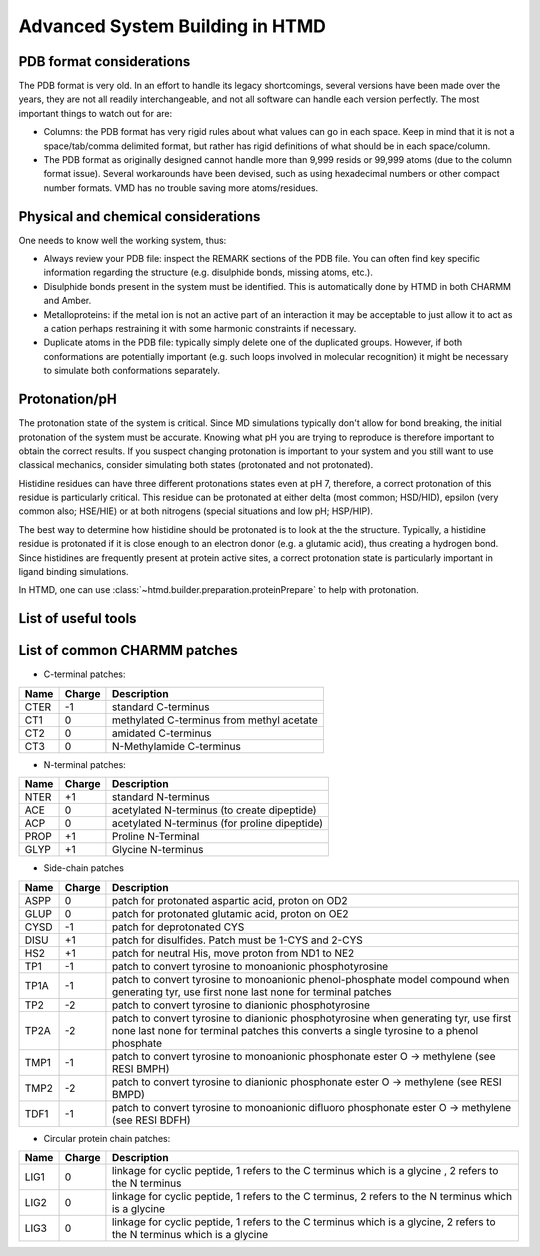 Advanced System Building in HTMD
================================

PDB format considerations
-------------------------

The PDB format is very old. In an effort to handle its legacy shortcomings, several versions have been made over the
years, they are not all readily interchangeable, and not all software can handle each version perfectly. The most
important things to watch out for are:

- Columns: the PDB format has very rigid rules about what values can go in each space. Keep in mind that it is not a
  space/tab/comma delimited format, but rather has rigid definitions of what should be in each space/column.

- The PDB format as originally designed cannot handle more than 9,999 resids or 99,999 atoms (due to the column format
  issue). Several workarounds have been devised, such as using hexadecimal numbers or other compact number formats. VMD
  has no trouble saving more atoms/residues.

Physical and chemical considerations
------------------------------------

One needs to know well the working system, thus:

- Always review your PDB file: inspect the REMARK sections of the PDB file. You can often find key specific information
  regarding the structure (e.g. disulphide bonds, missing atoms, etc.).

- Disulphide bonds present in the system must be identified. This is automatically done by HTMD in both CHARMM and Amber.

- Metalloproteins: if the metal ion is not an active part of an interaction it may be acceptable to just allow it to act
  as a cation perhaps restraining it with some harmonic constraints if necessary.

- Duplicate atoms in the PDB file: typically simply delete one of the duplicated groups. However, if both conformations
  are potentially important (e.g. such loops involved in molecular recognition) it might be necessary to simulate both
  conformations separately.

Protonation/pH
--------------

The protonation state of the system is critical. Since MD simulations typically don't allow for bond breaking, the
initial protonation of the system must be accurate. Knowing what pH you are trying to reproduce is therefore important
to obtain the correct results. If you suspect changing protonation is important to your system and you still want to use
classical mechanics, consider simulating both states (protonated and not protonated).

Histidine residues can have three different protonations states even at pH 7, therefore, a correct protonation of this
residue is particularly critical. This residue can be protonated at either delta (most common; HSD/HID), epsilon (very
common also; HSE/HIE) or at both nitrogens (special situations and low pH; HSP/HIP).

.. image:: http://pub.htmd.org/tutorials/advancedbuilding/histidines.png

The best way to determine how histidine should be protonated is to look at the the structure. Typically, a histidine
residue is protonated if it is close enough to an electron donor (e.g. a glutamic acid), thus creating a hydrogen bond.
Since histidines are frequently present at protein active sites, a correct protonation state is particularly important
in ligand binding simulations.

In HTMD, one can use :class:`~htmd.builder.preparation.proteinPrepare` to help with protonation.

List of useful tools
--------------------

====================================================== ==================
:class:`~moleculekit.molecule.Molecule` class        Building functions
====================================================== ==================
:func:`~moleculekit.molecule.Molecule.append`        :func:`~moleculekit.util.maxDistance`
:func:`~moleculekit.molecule.Molecule.center`        :func:`~moleculekit.util.uniformRandomRotation`
:func:`~moleculekit.molecule.Molecule.mutateResidue` :func:`~moleculekit.util.boundingBox`
:func:`~moleculekit.molecule.Molecule.moveBy`        :func:`~moleculekit.util.sequenceID`
:func:`~moleculekit.molecule.Molecule.rotateBy`      :func:`~htmd.builder.builder.embed`
---                                                    :func:`~moleculekit.tools.autosegment.autoSegment`
====================================================== ==================

List of common CHARMM patches
-----------------------------

- C-terminal patches:

==== ====== ===========
Name Charge Description
==== ====== ===========
CTER -1     standard C-terminus
CT1  0      methylated C-terminus from methyl acetate
CT2  0      amidated C-terminus
CT3  0      N-Methylamide C-terminus
==== ====== ===========

- N-terminal patches:

==== ====== ===========
Name Charge Description
==== ====== ===========
NTER +1     standard N-terminus
ACE  0      acetylated N-terminus (to create dipeptide)
ACP  0      acetylated N-terminus (for proline dipeptide)
PROP +1     Proline N-Terminal
GLYP +1     Glycine N-terminus
==== ====== ===========

- Side-chain patches

==== ====== ===========
Name Charge Description
==== ====== ===========
ASPP 0      patch for protonated aspartic acid, proton on OD2
GLUP 0      patch for protonated glutamic acid, proton on OE2
CYSD -1     patch for deprotonated CYS
DISU +1     patch for disulfides. Patch must be 1-CYS and 2-CYS
HS2  +1     patch for neutral His, move proton from ND1 to NE2
TP1  -1     patch to convert tyrosine to monoanionic phosphotyrosine
TP1A -1     patch to convert tyrosine to monoanionic phenol-phosphate model compound when generating tyr, use first none last none for terminal patches
TP2  -2     patch to convert tyrosine to dianionic phosphotyrosine
TP2A -2     patch to convert tyrosine to dianionic phosphotyrosine when generating tyr, use first none last none for terminal patches this converts a single tyrosine to a phenol phosphate
TMP1 -1     patch to convert tyrosine to monoanionic phosphonate ester O -> methylene (see RESI BMPH)
TMP2 -2     patch to convert tyrosine to dianionic phosphonate ester O -> methylene (see RESI BMPD)
TDF1 -1     patch to convert tyrosine to monoanionic difluoro phosphonate ester O -> methylene (see RESI BDFH)
==== ====== ===========

- Circular protein chain patches:

==== ====== ===========
Name Charge Description
==== ====== ===========
LIG1 0      linkage for cyclic peptide, 1 refers to the C terminus which is a glycine , 2 refers to the N terminus
LIG2 0      linkage for cyclic peptide, 1 refers to the C terminus, 2 refers to the N terminus which is a glycine
LIG3 0      linkage for cyclic peptide, 1 refers to the C terminus which is a glycine, 2 refers to the N terminus which is a glycine
==== ====== ===========
